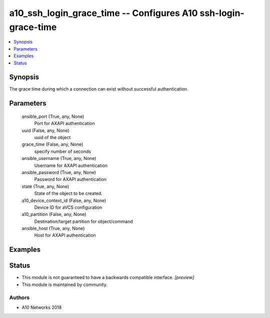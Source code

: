 .. _a10_ssh_login_grace_time_module:


a10_ssh_login_grace_time -- Configures A10 ssh-login-grace-time
===============================================================

.. contents::
   :local:
   :depth: 1


Synopsis
--------

The grace time during which a connection can exist without successful authentication.






Parameters
----------

  ansible_port (True, any, None)
    Port for AXAPI authentication


  uuid (False, any, None)
    uuid of the object


  grace_time (False, any, None)
    specify number of seconds


  ansible_username (True, any, None)
    Username for AXAPI authentication


  ansible_password (True, any, None)
    Password for AXAPI authentication


  state (True, any, None)
    State of the object to be created.


  a10_device_context_id (False, any, None)
    Device ID for aVCS configuration


  a10_partition (False, any, None)
    Destination/target partition for object/command


  ansible_host (True, any, None)
    Host for AXAPI authentication









Examples
--------

.. code-block:: yaml+jinja

    





Status
------




- This module is not guaranteed to have a backwards compatible interface. *[preview]*


- This module is maintained by community.



Authors
~~~~~~~

- A10 Networks 2018


